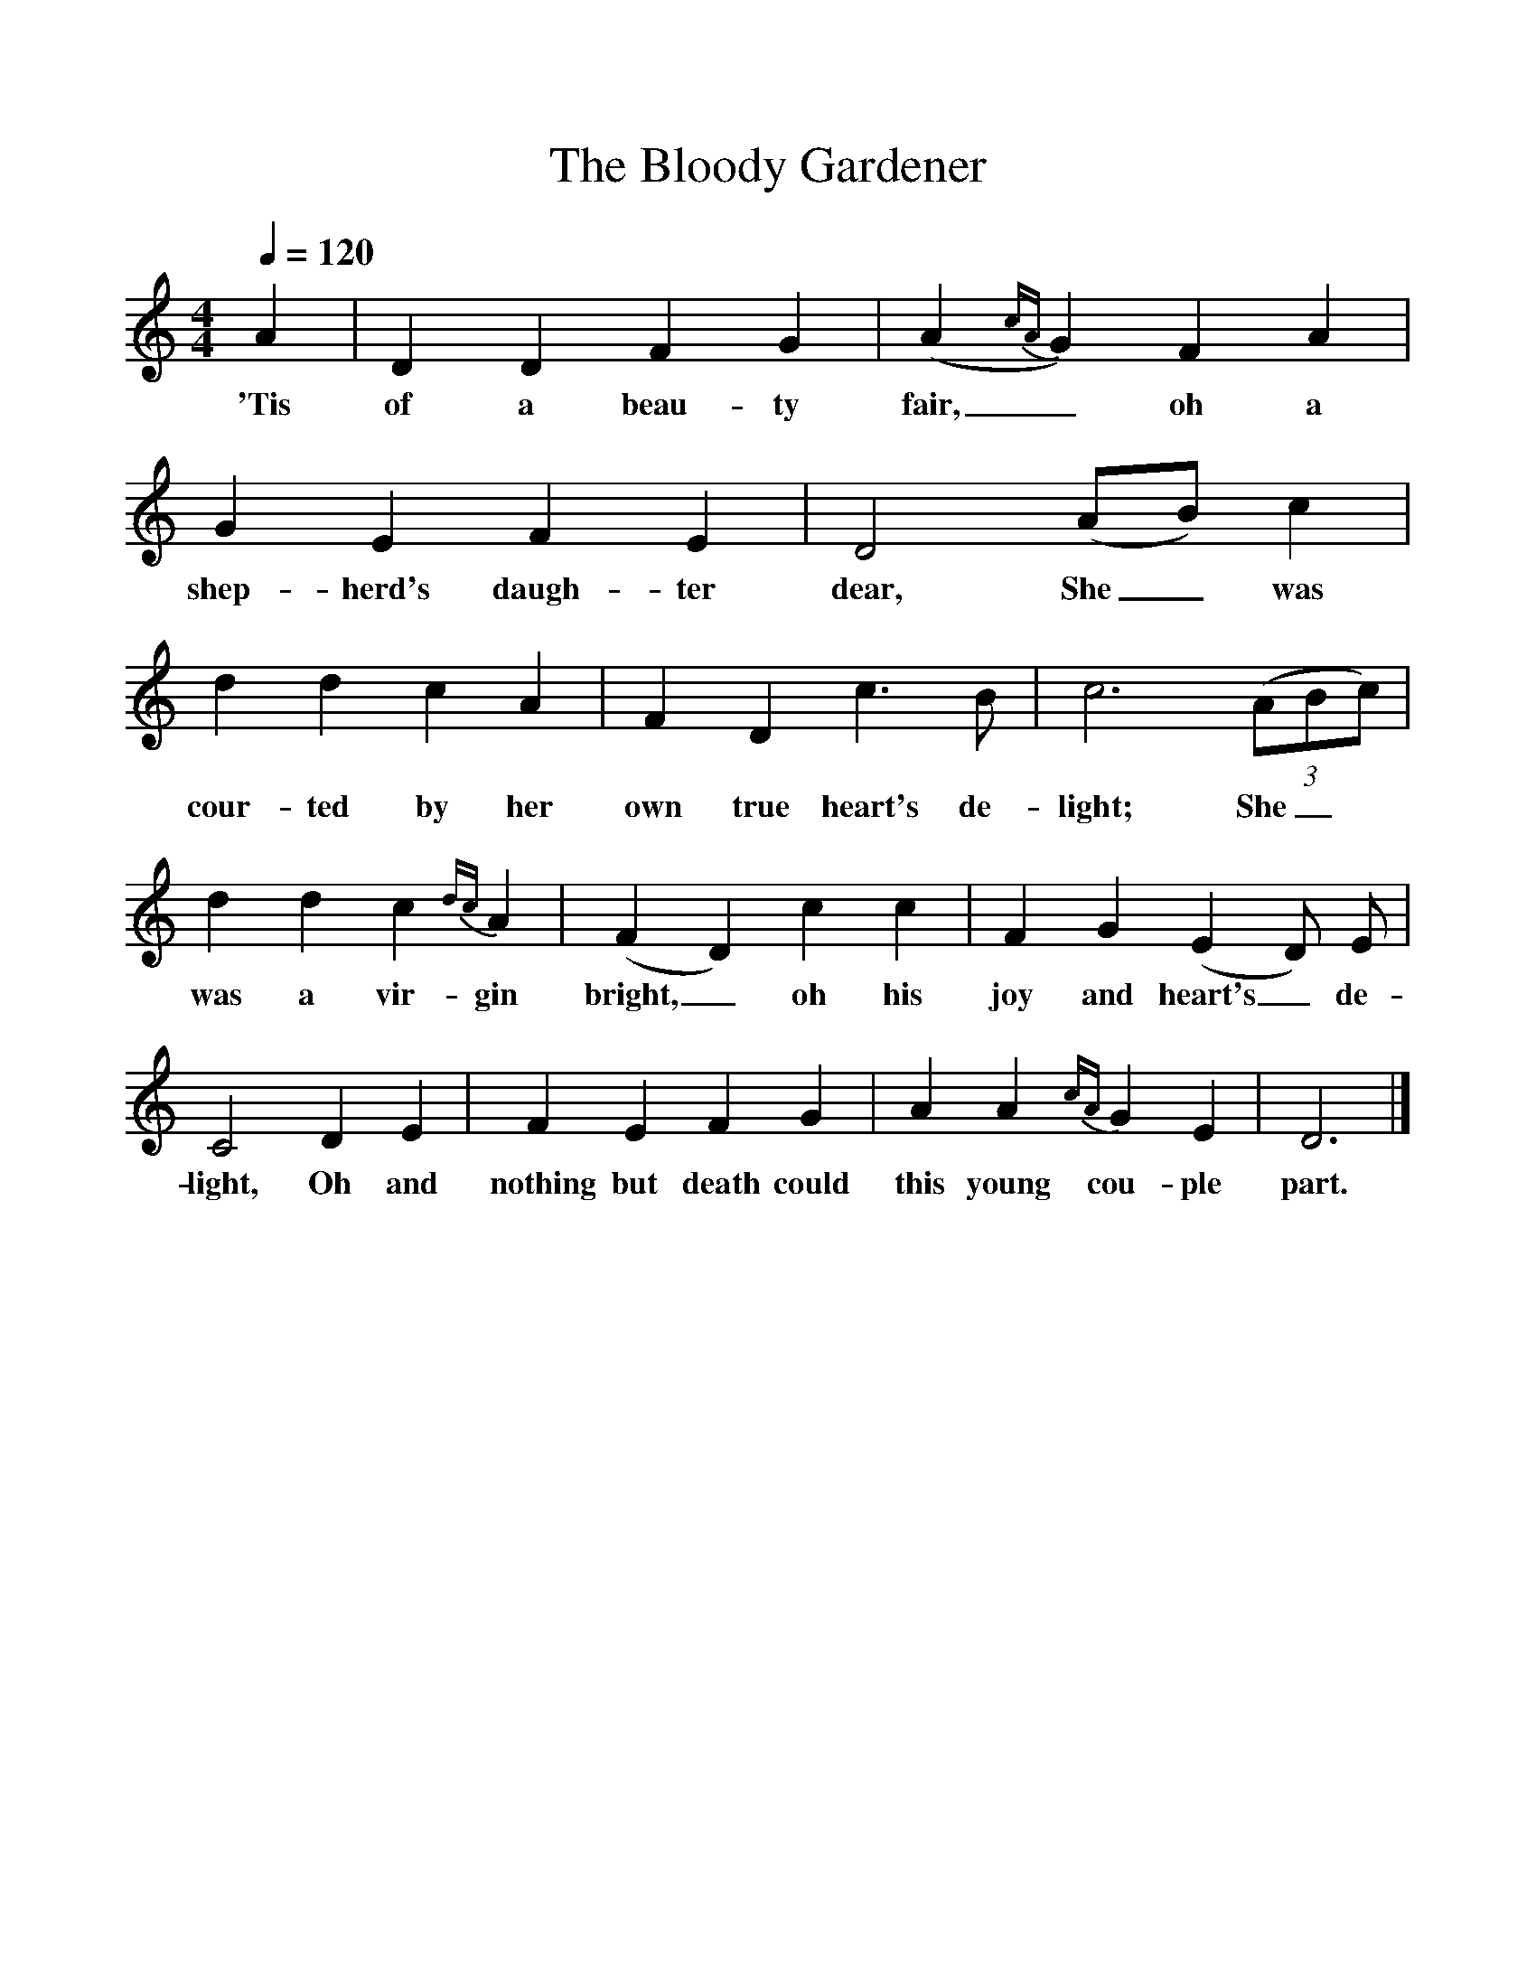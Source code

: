 %%scale 1
X:1
T:The Bloody Gardener
S:Noted by Kenneth Peacock from Everett Bennett, St Paul's, Newfoundland, 1958.
B:Songs of the Newfoundland Outports, Peacock, 1965.
Z:PEA 95 No. 755
F:http://www.folkinfo.org/songs
M:4/4
L:1/8
Q:1/4=120
N:In the final line of verse 1, "nothing" has one note/ syllable only.
K:Ddor
A2|D2 D2 F2 G2|(A2 {cA} G2) F2 A2|G2 E2 F2 E2|D4 (AB) c2|
w:'Tis of a beau-ty fair,_ oh a shep-herd's daugh-ter dear, She_ was
d2 d2 c2 A2|F2 D2 c3 B|c6 (3(ABc)|
w:cour-ted by her own true heart's de-light; She_
d2 d2 c2 {dc} A2|(F2 D2) c2 c2|F2 G2 (E2 D) E|
w:was a vir-gin bright,_ oh his joy and heart's_ de-
C4 D2 E2|F2 E2 F2 G2|A2 A2{cA} G2 E2|D6|]
w:light, Oh and nothing but death could this young cou-ple part.
